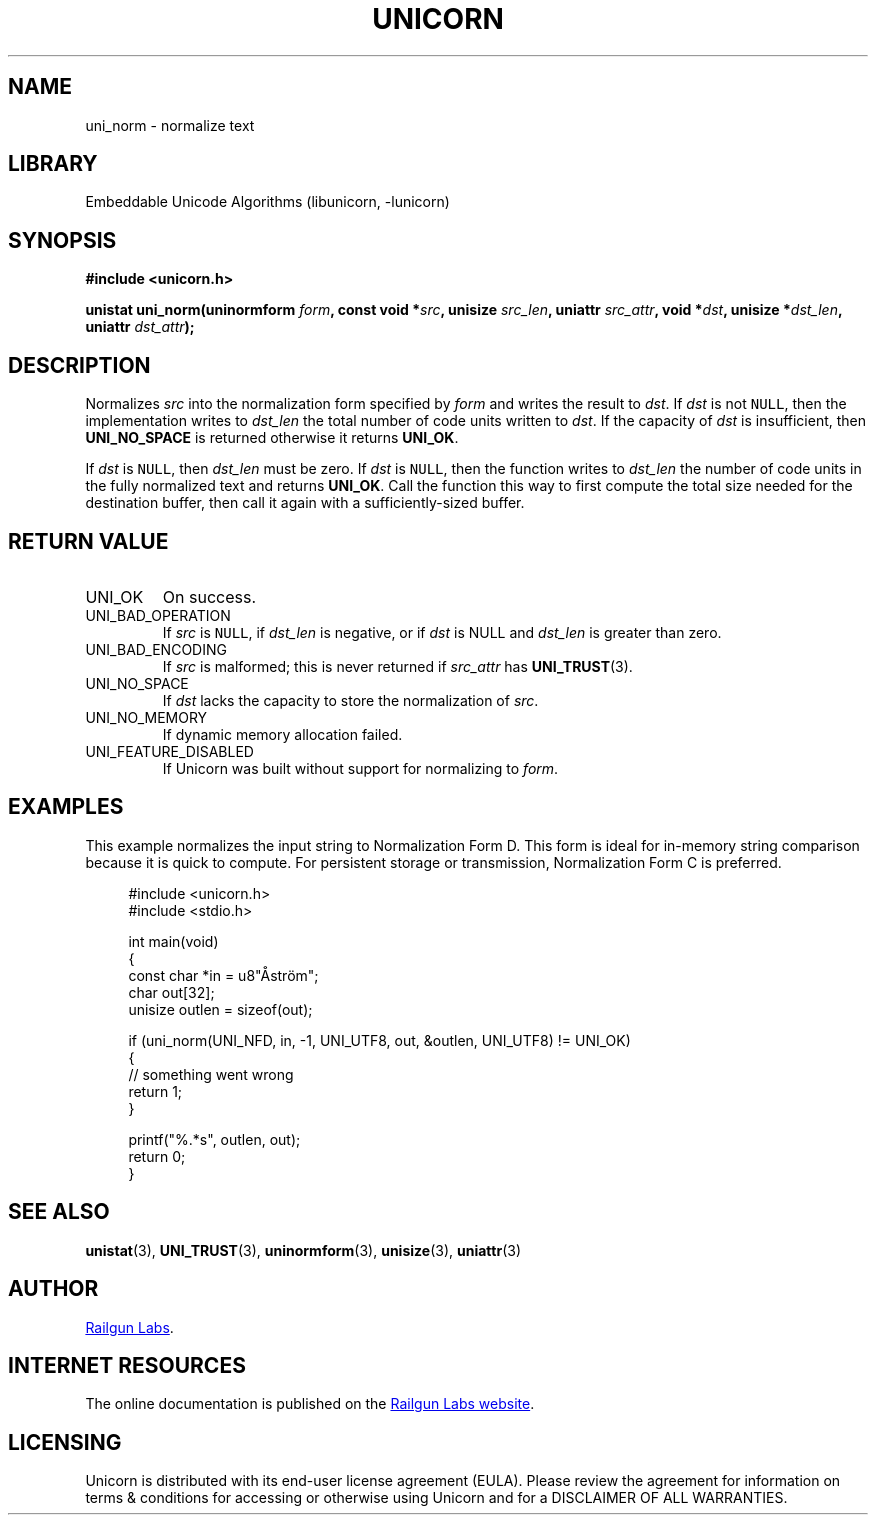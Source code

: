 .TH "UNICORN" "3" "Feb 18th 2025" "Unicorn 1.0.5"
.SH NAME
uni_norm \- normalize text
.SH LIBRARY
Embeddable Unicode Algorithms (libunicorn, -lunicorn)
.SH SYNOPSIS
.nf
.B #include <unicorn.h>
.PP
.BI "unistat uni_norm(uninormform " form ", const void *" src ", unisize " src_len ", uniattr " src_attr ", void *" dst ", unisize *" dst_len ", uniattr " dst_attr ");"
.fi
.SH DESCRIPTION
Normalizes \f[I]src\f[R] into the normalization form specified by \f[I]form\f[R] and writes the result to \f[I]dst\f[R].
If \f[I]dst\f[R] is not \f[C]NULL\f[R], then the implementation writes to \f[I]dst_len\f[R] the total number of code units written to \f[I]dst\f[R].
If the capacity of \f[I]dst\f[R] is insufficient, then \f[B]UNI_NO_SPACE\f[R] is returned otherwise it returns \f[B]UNI_OK\f[R].
.PP
If \f[I]dst\f[R] is \f[C]NULL\f[R], then \f[I]dst_len\f[R] must be zero.
If \f[I]dst\f[R] is \f[C]NULL\f[R], then the function writes to \f[I]dst_len\f[R] the number of code units in the fully normalized text and returns \f[B]UNI_OK\f[R].
Call the function this way to first compute the total size needed for the destination buffer, then call it again with a sufficiently-sized buffer.
.SH RETURN VALUE
.TP
UNI_OK
On success.
.TP
UNI_BAD_OPERATION
If \f[I]src\f[R] is \f[C]NULL\f[R], if \f[I]dst_len\f[R] is negative, or if \f[I]dst\f[R] is NULL and \f[I]dst_len\f[R] is greater than zero.
.TP
UNI_BAD_ENCODING
If \f[I]src\f[R] is malformed; this is never returned if \f[I]src_attr\f[R] has \f[B]UNI_TRUST\f[R](3).
.TP
UNI_NO_SPACE
If \f[I]dst\f[R] lacks the capacity to store the normalization of \f[I]src\f[R].
.TP
UNI_NO_MEMORY
If dynamic memory allocation failed.
.TP
UNI_FEATURE_DISABLED
If Unicorn was built without support for normalizing to \f[I]form\f[R].
.SH EXAMPLES
This example normalizes the input string to Normalization Form D. This form is ideal for in-memory string comparison because it is quick to compute.
For persistent storage or transmission, Normalization Form C is preferred.
.PP
.in +4n
.EX
#include <unicorn.h>
#include <stdio.h>

int main(void)
{
    const char *in = u8"Åström";
    char out[32];
    unisize outlen = sizeof(out);

    if (uni_norm(UNI_NFD, in, -1, UNI_UTF8,  out, &outlen, UNI_UTF8) != UNI_OK)
    {
        // something went wrong
        return 1;
    }

    printf("%.*s", outlen, out);
    return 0;
}
.EE
.in
.SH SEE ALSO
.BR unistat (3),
.BR UNI_TRUST (3),
.BR uninormform (3),
.BR unisize (3),
.BR uniattr (3)
.SH AUTHOR
.UR https://railgunlabs.com
Railgun Labs
.UE .
.SH INTERNET RESOURCES
The online documentation is published on the
.UR https://railgunlabs.com/unicorn
Railgun Labs website
.UE .
.SH LICENSING
Unicorn is distributed with its end-user license agreement (EULA).
Please review the agreement for information on terms & conditions for accessing or otherwise using Unicorn and for a DISCLAIMER OF ALL WARRANTIES.
